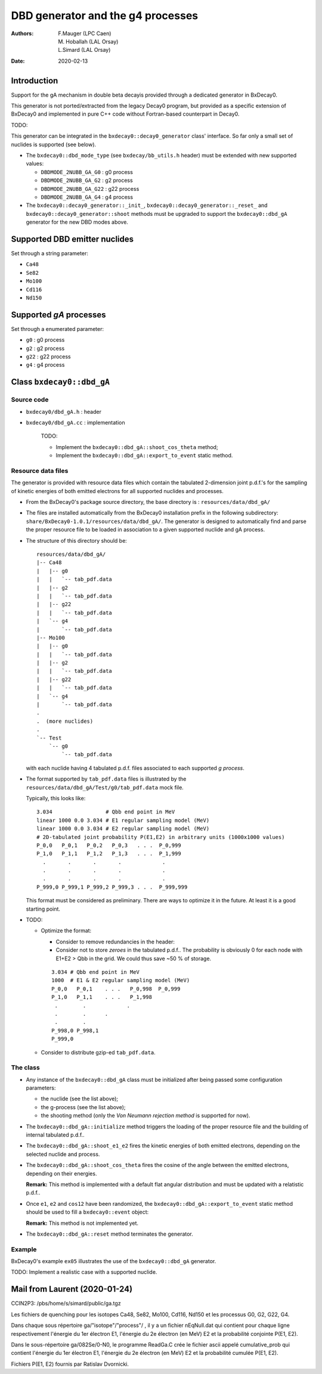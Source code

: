 ============================================================
DBD generator and the g4 processes
============================================================

:authors: F.Mauger (LPC Caen), M. Hoballah (LAL Orsay), L.Simard (LAL Orsay)
:date: 2020-02-13

Introduction
=============
       
Support for the gA mechanism in double beta decayis provided through
a dedicated generator in BxDecay0.

This generator is not ported/extracted from the legacy Decay0 program, but
provided as a specific extension of BxDecay0 and implemented in pure C++ code
without Fortran-based counterpart in Decay0.

TODO:

This generator can be integrated in the ``bxdecay0::decay0_generator`` class' interface.
So far only a small set of nuclides is supported (see below).

- The ``bxdecay0::dbd_mode_type`` (see ``bxdecay/bb_utils.h`` header)
  must be extended with new supported values:

  - ``DBDMODE_2NUBB_GA_G0`` : g0 process
  - ``DBDMODE_2NUBB_GA_G2``  : g2 process
  - ``DBDMODE_2NUBB_GA_G22`` : g22 process
  - ``DBDMODE_2NUBB_GA_G4`` : g4 process
	  
- The ``bxdecay0::decay0_generator::_init_``, ``bxdecay0::decay0_generator::_reset_``
  and ``bxdecay0::decay0_generator::shoot`` methods
  must be upgraded to support the ``bxdecay0::dbd_gA`` generator for the new DBD modes above.
  
Supported DBD emitter nuclides
==============================

Set through a string parameter:

- ``Ca48``
- ``Se82``
- ``Mo100``
- ``Cd116``
- ``Nd150``


Supported *gA* processes
==========================

Set through a enumerated parameter:

- ``g0`` : g0 process
- ``g2`` : g2 process
- ``g22`` : g22 process
- ``g4`` : g4 process

.. raw:: pdf
	 
   PageBreak
..
  

Class ``bxdecay0::dbd_gA``
===========================

Source code
--------------

* ``bxdecay0/dbd_gA.h`` : header
* ``bxdecay0/dbd_gA.cc`` : implementation

   TODO:

   - Implement the ``bxdecay0::dbd_gA::shoot_cos_theta`` method;
   - Implement the ``bxdecay0::dbd_gA::export_to_event`` static method.
  
Resource data files
-------------------


The generator is provided with resource data files which
contain the tabulated 2-dimension joint p.d.f.'s for the sampling of
kinetic energies of both emitted electrons for all supported nuclides and processes.

* From the BxDecay0's package source directory,
  the base directory is : ``resources/data/dbd_gA/``
* The files are installed automatically from the BxDecay0 installation prefix
  in the following subdirectory: ``share/BxDecay0-1.0.1/resources/data/dbd_gA/``.
  The generator is designed to automatically find and parse the proper resource file
  to be loaded in association to a given supported nuclide and gA process.
* The structure of this directory should be:

  ::
     
     resources/data/dbd_gA/
     |-- Ca48
     |   |-- g0
     |   |   `-- tab_pdf.data
     |   |-- g2
     |   |   `-- tab_pdf.data
     |   |-- g22
     |   |   `-- tab_pdf.data
     |   `-- g4
     |       `-- tab_pdf.data
     |-- Mo100
     |   |-- g0
     |   |   `-- tab_pdf.data
     |   |-- g2
     |   |   `-- tab_pdf.data
     |   |-- g22
     |   |   `-- tab_pdf.data
     |   `-- g4
     |       `-- tab_pdf.data
     .
     .  (more nuclides)
     .
     `-- Test
         `-- g0
             `-- tab_pdf.data
	     
  ..

  with each nuclide having 4 tabulated p.d.f.
  files associated to each supported *g process*.
* The format supported by ``tab_pdf.data`` files is illustrated
  by the ``resources/data/dbd_gA/Test/g0/tab_pdf.data`` mock file.

  Typically, this looks like:

  ::

     3.034                 # Qbb end point in MeV
     linear 1000 0.0 3.034 # E1 regular sampling model (MeV) 
     linear 1000 0.0 3.034 # E2 regular sampling model (MeV)
     # 2D-tabulated joint probability P(E1,E2) in arbitrary units (1000x1000 values)
     P_0,0   P_0,1   P_0,2   P_0,3   . . .  P_0,999
     P_1,0   P_1,1   P_1,2   P_1,3   . . .  P_1,999
       .       .       .       .             .
       .       .       .       .             .
       .       .       .       .             .
     P_999,0 P_999,1 P_999,2 P_999,3 . . .  P_999,999
     
  ..

  This format must be considered as preliminary.
  There are ways to optimize it in the future.
  At least it is a good starting point.
     
* TODO:

  - Optimize the format:

    - Consider to remove redundancies in the header:
    - Consider not to store *zeroes* in the tabulated p.d.f..
      The probability is obviously 0 for each node with E1+E2 > Qbb in the grid.
      We could thus save  ~50 % of storage.

    ::

     3.034 # Qbb end point in MeV
     1000  # E1 & E2 regular sampling model (MeV) 
     P_0,0   P_0,1    . . .   P_0,998  P_0,999
     P_1,0   P_1,1    . . .   P_1,998
      .        .             .
      .        .      .        
      .        .           
     P_998,0 P_998,1  
     P_999,0 
     
 
  - Consider to distribute gzip-ed ``tab_pdf.data``.

The class
---------

* Any instance of the ``bxdecay0::dbd_gA`` class must be initialized
  after being passed some configuration parameters:

  - the nuclide (see the list above);
  - the g-process (see the list above);
  - the shooting method (only the *Von Neumann rejection method* is supported for now).

* The ``bxdecay0::dbd_gA::initialize`` method triggers the
  loading of the proper resource  file and the building of internal tabulated
  p.d.f..
* The ``bxdecay0::dbd_gA::shoot_e1_e2`` fires the kinetic energies of
  both emitted electrons, depending on the selected nuclide and process.
* The ``bxdecay0::dbd_gA::shoot_cos_theta`` fires the cosine of the angle
  between the emitted electrons, depending on their energies.

  **Remark:** This method is implemented with a default flat angular distribution
  and must be updated with a relatistic p.d.f..
  
* Once ``e1``, ``e2`` and ``cos12`` have been randomized, the
  ``bxdecay0::dbd_gA::export_to_event`` static method should be used to
  fill a ``bxdecay0::event`` object:

  **Remark:** This method is not implemented yet.
  
* The ``bxdecay0::dbd_gA::reset`` method terminates the generator.
  

  

Example
---------

BxDecay0's example ``ex05`` illustrates the use of the ``bxdecay0::dbd_gA`` generator.

TODO: Implement a realistic case with a supported nuclide.

  


  
Mail from Laurent (2020-01-24)
==============================

CCIN2P3: /pbs/home/s/simard/public/ga.tgz

Les fichiers de quenching pour les isotopes Ca48, Se82, Mo100, Cd116, Nd150
et les processus G0, G2, G22, G4.

Dans chaque sous répertoire ga/"isotope"/"process"/ ,
il y a un fichier nEqNull.dat qui contient pour chaque ligne
respectivement l'énergie du 1er électron E1, l'énergie du 2e
électron (en MeV) E2 et la probabilité conjointe P(E1, E2).

Dans le sous-répertoire ga/082Se/0-N0, le programme ReadGa.C
crée le fichier ascii appelé cumulative_prob qui contient l'énergie
du 1er électron E1, l'énergie du 2e électron (en MeV) E2 et la
probabilité cumulée P(E1, E2).

Fichiers P(E1, E2) fournis par Ratislav Dvornicki.
